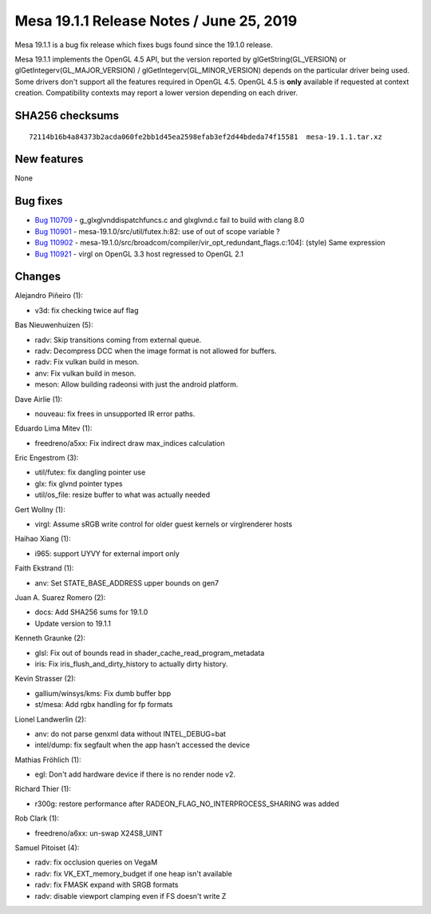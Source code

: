 Mesa 19.1.1 Release Notes / June 25, 2019
=========================================

Mesa 19.1.1 is a bug fix release which fixes bugs found since the 19.1.0
release.

Mesa 19.1.1 implements the OpenGL 4.5 API, but the version reported by
glGetString(GL_VERSION) or glGetIntegerv(GL_MAJOR_VERSION) /
glGetIntegerv(GL_MINOR_VERSION) depends on the particular driver being
used. Some drivers don't support all the features required in OpenGL
4.5. OpenGL 4.5 is **only** available if requested at context creation.
Compatibility contexts may report a lower version depending on each
driver.

SHA256 checksums
----------------

::

   72114b16b4a84373b2acda060fe2bb1d45ea2598efab3ef2d44bdeda74f15581  mesa-19.1.1.tar.xz

New features
------------

None

Bug fixes
---------

-  `Bug 110709 <https://bugs.freedesktop.org/show_bug.cgi?id=110709>`__
   - g_glxglvnddispatchfuncs.c and glxglvnd.c fail to build with clang
   8.0
-  `Bug 110901 <https://bugs.freedesktop.org/show_bug.cgi?id=110901>`__
   - mesa-19.1.0/src/util/futex.h:82: use of out of scope variable ?
-  `Bug 110902 <https://bugs.freedesktop.org/show_bug.cgi?id=110902>`__
   - mesa-19.1.0/src/broadcom/compiler/vir_opt_redundant_flags.c:104]:
   (style) Same expression
-  `Bug 110921 <https://bugs.freedesktop.org/show_bug.cgi?id=110921>`__
   - virgl on OpenGL 3.3 host regressed to OpenGL 2.1

Changes
-------

Alejandro Piñeiro (1):

-  v3d: fix checking twice auf flag

Bas Nieuwenhuizen (5):

-  radv: Skip transitions coming from external queue.
-  radv: Decompress DCC when the image format is not allowed for
   buffers.
-  radv: Fix vulkan build in meson.
-  anv: Fix vulkan build in meson.
-  meson: Allow building radeonsi with just the android platform.

Dave Airlie (1):

-  nouveau: fix frees in unsupported IR error paths.

Eduardo Lima Mitev (1):

-  freedreno/a5xx: Fix indirect draw max_indices calculation

Eric Engestrom (3):

-  util/futex: fix dangling pointer use
-  glx: fix glvnd pointer types
-  util/os_file: resize buffer to what was actually needed

Gert Wollny (1):

-  virgl: Assume sRGB write control for older guest kernels or
   virglrenderer hosts

Haihao Xiang (1):

-  i965: support UYVY for external import only

Faith Ekstrand (1):

-  anv: Set STATE_BASE_ADDRESS upper bounds on gen7

Juan A. Suarez Romero (2):

-  docs: Add SHA256 sums for 19.1.0
-  Update version to 19.1.1

Kenneth Graunke (2):

-  glsl: Fix out of bounds read in shader_cache_read_program_metadata
-  iris: Fix iris_flush_and_dirty_history to actually dirty history.

Kevin Strasser (2):

-  gallium/winsys/kms: Fix dumb buffer bpp
-  st/mesa: Add rgbx handling for fp formats

Lionel Landwerlin (2):

-  anv: do not parse genxml data without INTEL_DEBUG=bat
-  intel/dump: fix segfault when the app hasn't accessed the device

Mathias Fröhlich (1):

-  egl: Don't add hardware device if there is no render node v2.

Richard Thier (1):

-  r300g: restore performance after RADEON_FLAG_NO_INTERPROCESS_SHARING
   was added

Rob Clark (1):

-  freedreno/a6xx: un-swap X24S8_UINT

Samuel Pitoiset (4):

-  radv: fix occlusion queries on VegaM
-  radv: fix VK_EXT_memory_budget if one heap isn't available
-  radv: fix FMASK expand with SRGB formats
-  radv: disable viewport clamping even if FS doesn't write Z
